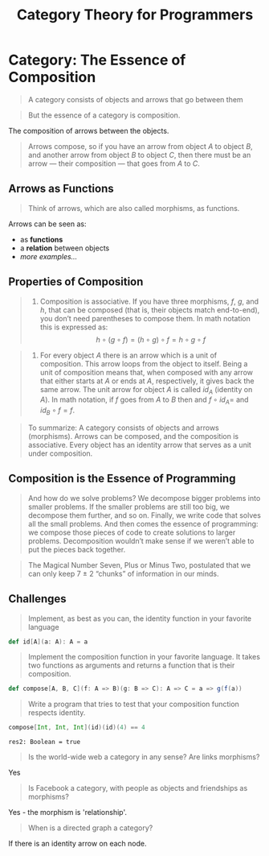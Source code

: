 #+TITLE: Category Theory for Programmers
#+OPTIONS: d:nil

* Category: The Essence of Composition
:RENO_MARKER_IDS:
okular-{7b1bdcc5-5de7-4ba6-aa99-20b666e9c39e}
:END:

#+BEGIN_QUOTE
A category consists of objects and arrows that go between them
#+END_QUOTE
:RENO_MARKER_IDS:
okular-{4c480f5c-f0db-499a-9d05-cdcde057f2a2}
okular-{93d78dc1-ca83-440a-a2b3-8de94b3226ab}
okular-{f1c87d56-ba52-4f8b-b9de-2069d9357a7e}
okular-{4a144973-8746-4dfd-ad03-35656c0c6e59}
okular-{9c21dca6-4e77-4489-aa1e-fdc950420f77}
okular-{8fd5e93f-a01b-4008-b879-ce613acb92f9}
okular-{e43e1ea9-3ac6-4b2b-b34d-c713e7d45f2a}
:END:

#+BEGIN_QUOTE
But the essence of a category is composition.
#+END_QUOTE
:RENO_MARKER_IDS:
okular-{74a0ce24-ad61-4051-9f54-e490d23182ae}
:END:

The composition of arrows between the objects.

#+BEGIN_QUOTE
Arrows compose, so if you have an arrow from object $A$ to object $B$, and another arrow from object $B$
to object $C$, then there must be an arrow — their composition — that goes from $A$ to $C$.
#+END_QUOTE
:RENO_MARKER_IDS:
okular-{561f69c0-bdca-4d17-89ab-cd42c8f129ca}
:END:

** Arrows as Functions
:RENO_MARKER_IDS:
okular-{c5da8e63-fb44-4934-b803-437a5d473984}
:END:

#+BEGIN_QUOTE
Think of arrows, which are also called morphisms, as functions.
#+END_QUOTE
:RENO_MARKER_IDS:
okular-{3ad003ee-334f-4d88-adb6-cae7d4a9a88e}
:END:

Arrows can be seen as:
- as **functions**
- a **relation** between objects
- /more examples.../


** Properties of Composition
:RENO_MARKER_IDS:
okular-{66afe9a2-f73d-4220-b73b-e0b0bf789a69}
:END:

#+BEGIN_QUOTE
1. Composition is associative.
  If you have three morphisms, $f$, $g$, and $h$, that can be composed (that is, their objects match end-to-end),
  you don’t need parentheses to compose them. In math notation this is expressed as:
  $$h \circ (g \circ f) = (h \circ g) \circ f = h \circ g \circ f$$
#+END_QUOTE
:RENO_MARKER_IDS:
okular-{c87c4560-1947-4a3d-ae5c-d529970e2663}
:END:

#+BEGIN_QUOTE
2. For every object $A$ there is an arrow which is a unit of composition.
  This arrow loops from the object to itself. Being a unit of composition means that,
  when composed with any arrow that either starts at $A$ or ends at $A$, respectively,
  it gives back the same arrow. The unit arrow for object $A$ is called $id_A$ (identity on $A$).
  In math notation, if $f$ goes from $A$ to $B$ then and $f \circ id_A =$ and $id_B \circ f = f$.
#+END_QUOTE
:RENO_MARKER_IDS:
okular-{3619f521-8383-4e60-9585-1b40d81f3156}
:END:

#+BEGIN_QUOTE
To summarize: A category consists of objects and arrows (morphisms). Arrows can be composed, and the composition
is associative. Every object has an identity arrow that serves as a unit under composition.
#+END_QUOTE
:RENO_MARKER_IDS:
okular-{106be173-3c63-4026-ba7f-fbbfcf84b259}
:END:

** Composition is the Essence of Programming
:RENO_MARKER_IDS:
okular-{71778ea1-21cd-474f-8e8c-554afe7d8f69}
:END:

#+BEGIN_QUOTE
And how do we solve problems? We decompose bigger problems into smaller problems. If the smaller problems are still
too big, we decompose them further, and so on. Finally, we write code that solves all the small problems.
And then comes the essence of programming: we compose those pieces of code to create solutions to larger problems.
Decomposition wouldn’t make sense if we weren’t able to put the pieces back together.
#+END_QUOTE
:RENO_MARKER_IDS:
okular-{49bdcd5c-300b-4b3d-9d6a-74d9f6080887}
okular-{e9df14ee-5df3-463e-9a06-9a113c83380d}
:END:

#+BEGIN_QUOTE
The Magical Number Seven, Plus or Minus Two, postulated that we can only keep 7 ± 2 “chunks” of information in our minds.
#+END_QUOTE
:RENO_MARKER_IDS:
okular-{37ce5eae-e01e-4175-95fc-b31134eac95f}
:END:

** Challenges
:RENO_MARKER_IDS:
okular-{0d975a16-5a37-4340-9320-a16f8cbe7be5}
:END:

#+BEGIN_QUOTE
Implement, as best as you can, the identity function in your favorite language
#+END_QUOTE
:RENO_MARKER_IDS:
okular-{1a4350d1-e061-4398-b440-d6c5e42437e8}
:END:

#+BEGIN_SRC scala :exports code
def id[A](a: A): A = a
#+END_SRC

#+RESULTS:
: defined function id

#+BEGIN_QUOTE
Implement the composition function in your favorite language.
It takes two functions as arguments and returns a function that is their composition.
#+END_QUOTE
:RENO_MARKER_IDS:
okular-{657f331a-2db9-4f63-a35f-c11fddb1f009}
:END:

#+BEGIN_SRC scala :exports code
def compose[A, B, C](f: A => B)(g: B => C): A => C = a => g(f(a))
#+END_SRC

#+RESULTS:
: defined function compose

#+BEGIN_QUOTE
Write a program that tries to test that your composition function respects identity.
#+END_QUOTE
:RENO_MARKER_IDS:
okular-{a05f94c9-7cdf-486c-95b0-6dd60ab39d31}
:END:

#+BEGIN_SRC scala :exports both
compose[Int, Int, Int](id)(id)(4) == 4
#+END_SRC

#+RESULTS:
: res2: Boolean = true



#+BEGIN_QUOTE
Is the world-wide web a category in any sense? Are links morphisms?
#+END_QUOTE
:RENO_MARKER_IDS:
okular-{709f2f6c-50ab-46fe-b09d-1bbcfde1889b}
:END:

Yes


#+BEGIN_QUOTE
Is Facebook a category, with people as objects and friendships as morphisms?
#+END_QUOTE
:RENO_MARKER_IDS:
okular-{b7f62d8a-8e8f-477c-bdc0-1f55ae3cd512}
:END:

Yes - the morphism is 'relationship'.


#+BEGIN_QUOTE
When is a directed graph a category?
#+END_QUOTE
:RENO_MARKER_IDS:
okular-{b585e808-9b94-4d69-8d8a-7c6731ecfcce}
:END:

If there is an identity arrow on each node.


